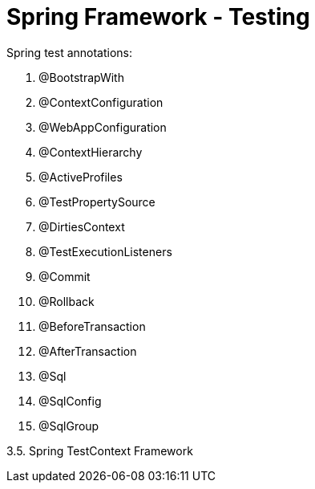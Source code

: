 = Spring Framework - Testing
:sectnums:
:toc:
:toclevels: 4
:toc-title: Table of Contents

Spring test annotations:

. @BootstrapWith
. @ContextConfiguration
. @WebAppConfiguration
. @ContextHierarchy
. @ActiveProfiles
. @TestPropertySource
. @DirtiesContext
. @TestExecutionListeners
. @Commit
. @Rollback
. @BeforeTransaction
. @AfterTransaction
. @Sql
. @SqlConfig
. @SqlGroup

3.5. Spring TestContext Framework

